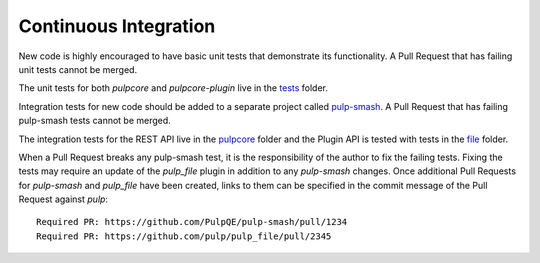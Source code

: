 .. _tests: https://github.com/pulp/pulp/blob/3.0-dev/tests/
.. _pulpcore: https://github.com/PulpQE/pulp-smash/tree/master/pulp_smash/tests/pulp3/pulpcore
.. _file: https://github.com/PulpQE/pulp-smash/tree/master/pulp_smash/tests/pulp3/file
.. _pulp-smash: https://github.com/PulpQE/pulp-smash/


.. _continuous-integration:

Continuous Integration
======================

New code is highly encouraged to have basic unit tests that demonstrate its functionality. A Pull
Request that has failing unit tests cannot be merged.

The unit tests for both `pulpcore` and `pulpcore-plugin` live in the tests_ folder.

Integration tests for new code should be added to a separate project called pulp-smash_. A Pull
Request that has failing pulp-smash tests cannot be merged.

The integration tests for the REST API live in the pulpcore_ folder and the Plugin API is tested
with tests in the file_ folder.

When a Pull Request breaks any pulp-smash test, it is the responsibility of the author to fix the
failing tests. Fixing the tests may require an update of the `pulp_file` plugin in addition to
any `pulp-smash` changes. Once additional Pull Requests for `pulp-smash` and `pulp_file` have been
created, links to them can be specified in the commit message of the Pull Request against `pulp`::

    Required PR: https://github.com/PulpQE/pulp-smash/pull/1234
    Required PR: https://github.com/pulp/pulp_file/pull/2345
